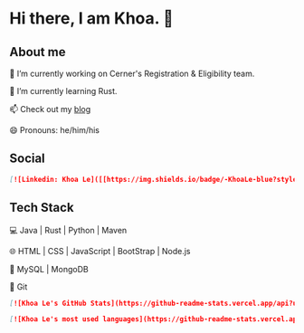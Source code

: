 * Hi there, I am Khoa. 👋

** About me

🔭 I’m currently working on Cerner's Registration & Eligibility team.

🌱 I’m currently learning Rust.

📫 Check out my [[https://lendkhoa.gitlab.io/][blog]] 

😄 Pronouns: he/him/his

** Social
#+BEGIN_SRC markdown
[![Linkedin: Khoa Le]([[https://img.shields.io/badge/-KhoaLe-blue?style=flat-square&logo=Linkedin&logoColor=white&link=https://www.linkedin.com/in/khoaleNguyenDang/)](https://www.linkedin.com/in/khoaleNguyenDang/) &nbsp;
#+END_SRC


** Tech Stack
💻  Java | Rust | Python | Maven

🌐  HTML | CSS | JavaScript | BootStrap | Node.js

💾  MySQL | MongoDB

🔧  Git

#+BEGIN_SRC markdown
[![Khoa Le's GitHub Stats](https://github-readme-stats.vercel.app/api?username=Khoa Le&show_icons=true)](https://github.com/lendkhoa)

[![Khoa Le's most used languages](https://github-readme-stats.vercel.app/api/top-langs/?username=lendkhoa&layout=compact&theme=radical)](https://github.com/lendkhoa)
#+END_SRC
